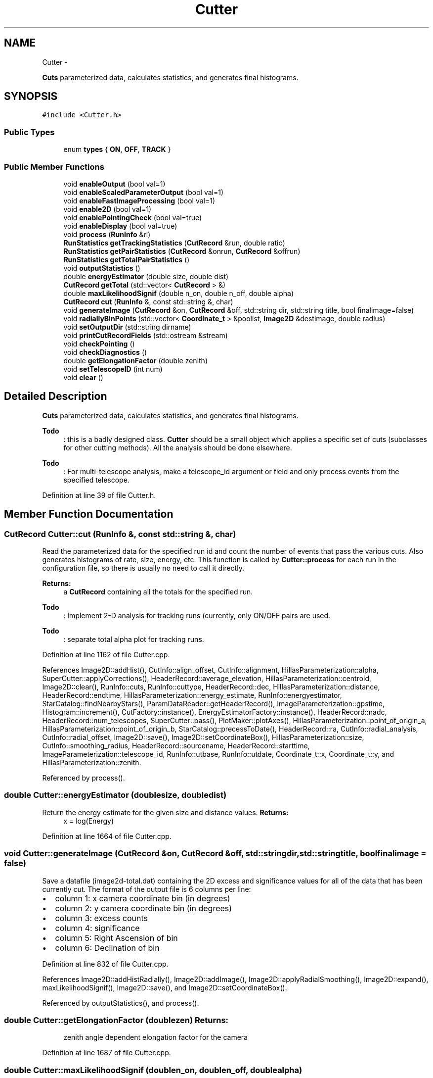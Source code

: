 .TH "Cutter" 3 "Tue Nov 1 2011" "Version 0.1" "wuparam" \" -*- nroff -*-
.ad l
.nh
.SH NAME
Cutter \- 
.PP
\fBCuts\fP parameterized data, calculates statistics, and generates final histograms.  

.SH SYNOPSIS
.br
.PP
.PP
\fC#include <Cutter.h>\fP
.SS "Public Types"

.in +1c
.ti -1c
.RI "enum \fBtypes\fP { \fBON\fP, \fBOFF\fP, \fBTRACK\fP }"
.br
.in -1c
.SS "Public Member Functions"

.in +1c
.ti -1c
.RI "void \fBenableOutput\fP (bool val=1)"
.br
.ti -1c
.RI "void \fBenableScaledParameterOutput\fP (bool val=1)"
.br
.ti -1c
.RI "void \fBenableFastImageProcessing\fP (bool val=1)"
.br
.ti -1c
.RI "void \fBenable2D\fP (bool val=1)"
.br
.ti -1c
.RI "void \fBenablePointingCheck\fP (bool val=true)"
.br
.ti -1c
.RI "void \fBenableDisplay\fP (bool val=true)"
.br
.ti -1c
.RI "void \fBprocess\fP (\fBRunInfo\fP &ri)"
.br
.ti -1c
.RI "\fBRunStatistics\fP \fBgetTrackingStatistics\fP (\fBCutRecord\fP &run, double ratio)"
.br
.ti -1c
.RI "\fBRunStatistics\fP \fBgetPairStatistics\fP (\fBCutRecord\fP &onrun, \fBCutRecord\fP &offrun)"
.br
.ti -1c
.RI "\fBRunStatistics\fP \fBgetTotalPairStatistics\fP ()"
.br
.ti -1c
.RI "void \fBoutputStatistics\fP ()"
.br
.ti -1c
.RI "double \fBenergyEstimator\fP (double size, double dist)"
.br
.ti -1c
.RI "\fBCutRecord\fP \fBgetTotal\fP (std::vector< \fBCutRecord\fP > &)"
.br
.ti -1c
.RI "double \fBmaxLikelihoodSignif\fP (double n_on, double n_off, double alpha)"
.br
.ti -1c
.RI "\fBCutRecord\fP \fBcut\fP (\fBRunInfo\fP &, const std::string &, char)"
.br
.ti -1c
.RI "void \fBgenerateImage\fP (\fBCutRecord\fP &on, \fBCutRecord\fP &off, std::string dir, std::string title, bool finalimage=false)"
.br
.ti -1c
.RI "void \fBradiallyBinPoints\fP (std::vector< \fBCoordinate_t\fP > &poolist, \fBImage2D\fP &destimage, double radius)"
.br
.ti -1c
.RI "void \fBsetOutputDir\fP (std::string dirname)"
.br
.ti -1c
.RI "void \fBprintCutRecordFields\fP (std::ostream &stream)"
.br
.ti -1c
.RI "void \fBcheckPointing\fP ()"
.br
.ti -1c
.RI "void \fBcheckDiagnostics\fP ()"
.br
.ti -1c
.RI "double \fBgetElongationFactor\fP (double zenith)"
.br
.ti -1c
.RI "void \fBsetTelescopeID\fP (int num)"
.br
.ti -1c
.RI "void \fBclear\fP ()"
.br
.in -1c
.SH "Detailed Description"
.PP 
\fBCuts\fP parameterized data, calculates statistics, and generates final histograms. 

\fBTodo\fP
.RS 4
: this is a badly designed class. \fBCutter\fP should be a small object which applies a specific set of cuts (subclasses for other cutting methods). All the analysis should be done elsewhere.
.RE
.PP
.PP
\fBTodo\fP
.RS 4
: For multi-telescope analysis, make a telescope_id argument or field and only process events from the specified telescope. 
.RE
.PP

.PP
Definition at line 39 of file Cutter.h.
.SH "Member Function Documentation"
.PP 
.SS "\fBCutRecord\fP Cutter::cut (\fBRunInfo\fP &, const std::string &, char)"
.PP
Read the parameterized data for the specified run id and count the number of events that pass the various cuts. Also generates histograms of rate, size, energy, etc. This function is called by \fBCutter::process\fP for each run in the configuration file, so there is usually no need to call it directly.
.PP
\fBReturns:\fP
.RS 4
a \fBCutRecord\fP containing all the totals for the specified run.
.RE
.PP
\fBTodo\fP
.RS 4
: Implement 2-D analysis for tracking runs (currently, only ON/OFF pairs are used.
.RE
.PP
.PP
\fBTodo\fP
.RS 4
: separate total alpha plot for tracking runs.
.RE
.PP

.PP
Definition at line 1162 of file Cutter.cpp.
.PP
References Image2D::addHist(), CutInfo::align_offset, CutInfo::alignment, HillasParameterization::alpha, SuperCutter::applyCorrections(), HeaderRecord::average_elevation, HillasParameterization::centroid, Image2D::clear(), RunInfo::cuts, RunInfo::cuttype, HeaderRecord::dec, HillasParameterization::distance, HeaderRecord::endtime, HillasParameterization::energy_estimate, RunInfo::energyestimator, StarCatalog::findNearbyStars(), ParamDataReader::getHeaderRecord(), ImageParameterization::gpstime, Histogram::increment(), CutFactory::instance(), EnergyEstimatorFactory::instance(), HeaderRecord::nadc, HeaderRecord::num_telescopes, SuperCutter::pass(), PlotMaker::plotAxes(), HillasParameterization::point_of_origin_a, HillasParameterization::point_of_origin_b, StarCatalog::precessToDate(), HeaderRecord::ra, CutInfo::radial_analysis, CutInfo::radial_offset, Image2D::save(), Image2D::setCoordinateBox(), HillasParameterization::size, CutInfo::smoothing_radius, HeaderRecord::sourcename, HeaderRecord::starttime, ImageParameterization::telescope_id, RunInfo::utbase, RunInfo::utdate, Coordinate_t::x, Coordinate_t::y, and HillasParameterization::zenith.
.PP
Referenced by process().
.SS "double Cutter::energyEstimator (doublesize, doubledist)"
.PP
Return the energy estimate for the given size and distance values. \fBReturns:\fP
.RS 4
x = log(Energy) 
.RE
.PP

.PP
Definition at line 1664 of file Cutter.cpp.
.SS "void Cutter::generateImage (\fBCutRecord\fP &on, \fBCutRecord\fP &off, std::stringdir, std::stringtitle, boolfinalimage = \fCfalse\fP)"
.PP
Save a datafile (image2d-total.dat) containing the 2D excess and significance values for all of the data that has been currently cut. The format of the output file is 6 columns per line:
.IP "\(bu" 2
column 1: x camera coordinate bin (in degrees)
.IP "\(bu" 2
column 2: y camera coordinate bin (in degrees)
.IP "\(bu" 2
column 3: excess counts
.IP "\(bu" 2
column 4: significance
.IP "\(bu" 2
column 5: Right Ascension of bin
.IP "\(bu" 2
column 6: Declination of bin 
.PP

.PP
Definition at line 832 of file Cutter.cpp.
.PP
References Image2D::addHistRadially(), Image2D::addImage(), Image2D::applyRadialSmoothing(), Image2D::expand(), maxLikelihoodSignif(), Image2D::save(), and Image2D::setCoordinateBox().
.PP
Referenced by outputStatistics(), and process().
.SS "double Cutter::getElongationFactor (doublezen)"\fBReturns:\fP
.RS 4
zenith angle dependent elongation factor for the camera 
.RE
.PP

.PP
Definition at line 1687 of file Cutter.cpp.
.SS "double Cutter::maxLikelihoodSignif (doublen_on, doublen_off, doublealpha)"
.PP
Returns the maximum likelihood significance (see Li and Ma, 1983) \fBParameters:\fP
.RS 4
\fIn_on\fP number of on-source counts 
.br
\fIn_off\fP number of off-source counts 
.br
\fIalpha\fP 1/(tracking ratio) for tracking runs, or on/off duration for on/off pairs.
.RE
.PP
NOTE alpha is defined as 1/(tracking ratio) where the tracking ratio is the ratio of (number of off-source bins)/(on-source bins) So, e.g., for an 'alpha' cut of alpha<15 for on-source and 20 < alpha < 65 for off-source, the tracking ratio = 3.0 and alpha = 0.333. Defining alpha in this way, excess = n_on - alpha * n_off. 
.PP
Definition at line 158 of file Cutter.cpp.
.PP
Referenced by generateImage().
.SS "void Cutter::process (\fBRunInfo\fP &ri)"
.PP
\fBCut\fP the data in the specified run, and build up statistics for all runs. Each run's cut information is stored in the onruns/offruns/trackruns vectors. 
.PP
Definition at line 1081 of file Cutter.cpp.
.PP
References cut(), RunInfo::cuts, generateImage(), RunInfo::offid, RunInfo::onid, Logger::printf(), CutInfo::radial_analysis, CutInfo::smoothing_radius, and RunInfo::type.

.SH "Author"
.PP 
Generated automatically by Doxygen for wuparam from the source code.
